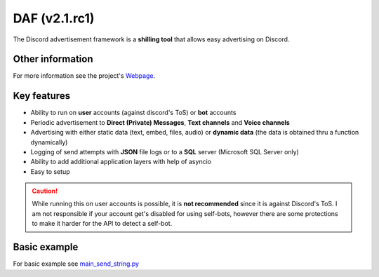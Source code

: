 =========================================================
DAF (v2.1.rc1)
=========================================================
.. image:: docs/source/images/logo.png
    :width: 100
    
The Discord advertisement framework is a  **shilling tool** that allows easy advertising on Discord.

----------------------
Other information
----------------------
For more information see the project's `Webpage <https://daf.davidhozic.top>`_.

----------------------
Key features
----------------------
- Ability to run on **user** accounts (against discord's ToS) or **bot** accounts
- Periodic advertisement to **Direct (Private) Messages**, **Text channels** and **Voice channels**
- Advertising with either static data (text, embed, files, audio) or **dynamic data** (the data is obtained thru a function dynamically)
- Logging of send attempts with **JSON** file logs or to a **SQL** server (Microsoft SQL Server only)
- Ability to add additional application layers with help of asyncio
- Easy to setup

.. caution::
    While running this on user accounts is possible, it is :strong:`not recommended` since it is against Discord's ToS.
    I am not responsible if your account get's disabled for using self-bots, however there are some protections to make
    it harder for the API to detect a self-bot.

--------------------
Basic example
--------------------
For basic example see `main_send_string.py <Examples/Message%20Types/TextMESSAGE/main_send_string.py>`_
